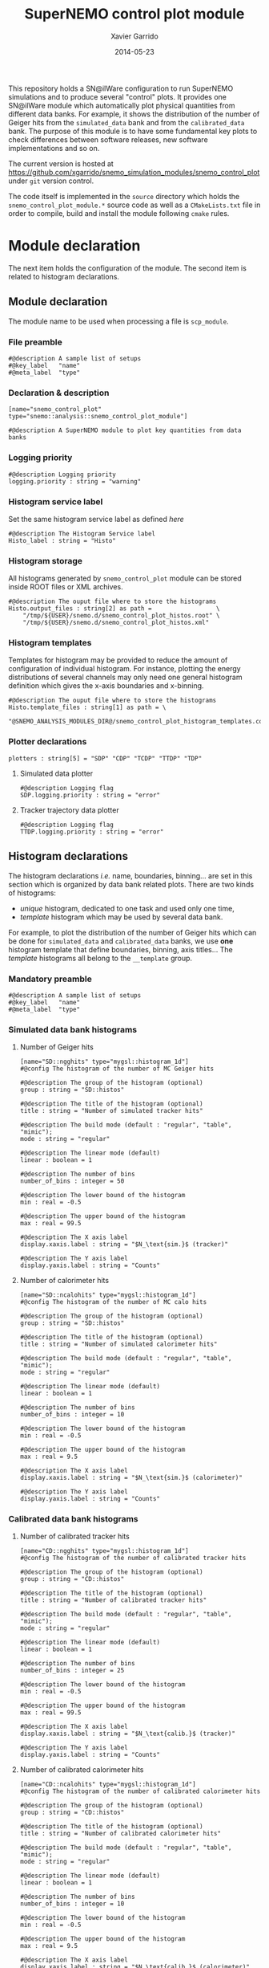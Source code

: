 #+TITLE:  SuperNEMO control plot module
#+AUTHOR: Xavier Garrido
#+DATE:   2014-05-23
#+OPTIONS: ^:{} num:nil toc:nil
#+STARTUP: entitiespretty

This repository holds a SN@ilWare configuration to run SuperNEMO simulations and
to produce several "control" plots. It provides one SN@ilWare module which
automatically plot physical quantities from different data banks. For example,
it shows the distribution of the number of Geiger hits from the =simulated_data=
bank and from the =calibrated_data= bank. The purpose of this module is to have
some fundamental key plots to check differences between software releases, new
software implementations and so on.

The current version is hosted at
[[https://github.com/xgarrido/snemo_simulation_modules/snemo_control_plot]] under
=git= version control.

The code itself is implemented in the =source= directory which holds the
=snemo_control_plot_module.*= source code as well as a =CMakeLists.txt=
file in order to compile, build and install the module following =cmake= rules.

* Module declaration

The next item holds the configuration of the module. The second item is related
to histogram declarations.

** Module declaration
:PROPERTIES:
:MKDIRP: yes
:TANGLE: ../config/snemo_control_plot_module.conf
:END:

The module name to be used when processing a file is =scp_module=.

*** File preamble
#+BEGIN_SRC shell
  #@description A sample list of setups
  #@key_label   "name"
  #@meta_label  "type"
#+END_SRC
*** Declaration & description
#+BEGIN_SRC shell
  [name="snemo_control_plot" type="snemo::analysis::snemo_control_plot_module"]

  #@description A SuperNEMO module to plot key quantities from data banks
#+END_SRC

*** Logging priority
#+BEGIN_SRC shell
  #@description Logging priority
  logging.priority : string = "warning"
#+END_SRC

*** Histogram service label
Set the same histogram service label as defined [[Histogram declarations][here]]
#+BEGIN_SRC shell
  #@description The Histogram Service label
  Histo_label : string = "Histo"
#+END_SRC
*** Histogram storage
All histograms generated by =snemo_control_plot= module can be stored inside
ROOT files or XML archives.
#+BEGIN_SRC shell
  #@description The ouput file where to store the histograms
  Histo.output_files : string[2] as path =                  \
      "/tmp/${USER}/snemo.d/snemo_control_plot_histos.root" \
      "/tmp/${USER}/snemo.d/snemo_control_plot_histos.xml"
#+END_SRC
*** Histogram templates
Templates for histogram may be provided to reduce the amount of configuration of
individual histogram. For instance, plotting the energy distributions of several
channels may only need one general histogram definition which gives the x-axis
boundaries and x-binning.
#+BEGIN_SRC shell
  #@description The ouput file where to store the histograms
  Histo.template_files : string[1] as path = \
      "@SNEMO_ANALYSIS_MODULES_DIR@/snemo_control_plot_histogram_templates.conf"
#+END_SRC

*** Plotter declarations
#+BEGIN_SRC shell
  plotters : string[5] = "SDP" "CDP" "TCDP" "TTDP" "TDP"
#+END_SRC
**** Simulated data plotter
#+BEGIN_SRC shell
  #@description Logging flag
  SDP.logging.priority : string = "error"
#+END_SRC

**** Tracker trajectory data plotter
#+BEGIN_SRC shell
  #@description Logging flag
  TTDP.logging.priority : string = "error"
#+END_SRC

** Histogram declarations
:PROPERTIES:
:MKDIRP: yes
:TANGLE: ../config/snemo_control_plot_histogram_templates.conf
:END:

The histogram declarations /i.e./ name, boundaries, binning... are set in this
section which is organized by data bank related plots. There are two kinds of
histograms:
- /unique/ histogram, dedicated to one task and used only one time,
- /template/ histogram which may be used by several data bank.
For example, to plot the distribution of the number of Geiger hits which can be
done for =simulated_data= and =calibrated_data= banks, we use *one* histogram
template that define boundaries, binning, axis titles... The /template/
histograms all belong to the =__template= group.

*** Mandatory preamble
#+BEGIN_SRC shell
  #@description A sample list of setups
  #@key_label   "name"
  #@meta_label  "type"
#+END_SRC

*** Simulated data bank histograms
**** Number of Geiger hits
#+BEGIN_SRC shell
  [name="SD::ngghits" type="mygsl::histogram_1d"]
  #@config The histogram of the number of MC Geiger hits

  #@description The group of the histogram (optional)
  group : string = "SD::histos"

  #@description The title of the histogram (optional)
  title : string = "Number of simulated tracker hits"

  #@description The build mode (default : "regular", "table", "mimic");
  mode : string = "regular"

  #@description The linear mode (default)
  linear : boolean = 1

  #@description The number of bins
  number_of_bins : integer = 50

  #@description The lower bound of the histogram
  min : real = -0.5

  #@description The upper bound of the histogram
  max : real = 99.5

  #@description The X axis label
  display.xaxis.label : string = "$N_\text{sim.}$ (tracker)"

  #@description The Y axis label
  display.yaxis.label : string = "Counts"
#+END_SRC

**** Number of calorimeter hits
#+BEGIN_SRC shell
  [name="SD::ncalohits" type="mygsl::histogram_1d"]
  #@config The histogram of the number of MC calo hits

  #@description The group of the histogram (optional)
  group : string = "SD::histos"

  #@description The title of the histogram (optional)
  title : string = "Number of simulated calorimeter hits"

  #@description The build mode (default : "regular", "table", "mimic");
  mode : string = "regular"

  #@description The linear mode (default)
  linear : boolean = 1

  #@description The number of bins
  number_of_bins : integer = 10

  #@description The lower bound of the histogram
  min : real = -0.5

  #@description The upper bound of the histogram
  max : real = 9.5

  #@description The X axis label
  display.xaxis.label : string = "$N_\text{sim.}$ (calorimeter)"

  #@description The Y axis label
  display.yaxis.label : string = "Counts"
#+END_SRC

*** Calibrated data bank histograms
**** Number of calibrated tracker hits
#+BEGIN_SRC shell
  [name="CD::ngghits" type="mygsl::histogram_1d"]
  #@config The histogram of the number of calibrated tracker hits

  #@description The group of the histogram (optional)
  group : string = "CD::histos"

  #@description The title of the histogram (optional)
  title : string = "Number of calibrated tracker hits"

  #@description The build mode (default : "regular", "table", "mimic");
  mode : string = "regular"

  #@description The linear mode (default)
  linear : boolean = 1

  #@description The number of bins
  number_of_bins : integer = 25

  #@description The lower bound of the histogram
  min : real = -0.5

  #@description The upper bound of the histogram
  max : real = 99.5

  #@description The X axis label
  display.xaxis.label : string = "$N_\text{calib.}$ (tracker)"

  #@description The Y axis label
  display.yaxis.label : string = "Counts"
#+END_SRC

**** Number of calibrated calorimeter hits
#+BEGIN_SRC shell
  [name="CD::ncalohits" type="mygsl::histogram_1d"]
  #@config The histogram of the number of calibrated calorimeter hits

  #@description The group of the histogram (optional)
  group : string = "CD::histos"

  #@description The title of the histogram (optional)
  title : string = "Number of calibrated calorimeter hits"

  #@description The build mode (default : "regular", "table", "mimic");
  mode : string = "regular"

  #@description The linear mode (default)
  linear : boolean = 1

  #@description The number of bins
  number_of_bins : integer = 10

  #@description The lower bound of the histogram
  min : real = -0.5

  #@description The upper bound of the histogram
  max : real = 9.5

  #@description The X axis label
  display.xaxis.label : string = "$N_\text{calib.}$ (calorimeter)"

  #@description The Y axis label
  display.yaxis.label : string = "Counts"
#+END_SRC

**** Distribution of drift radius
#+BEGIN_SRC shell
  [name="CD::drift_radius" type="mygsl::histogram_1d"]
  #@config The histogram of the Geiger cell radius

  #@description The group of the histogram (optional)
  group : string = "CD::histos"

  #@description The title of the histogram (optional)
  title : string = "Distribution of Geiger drift distance"

  #@description The build mode (default : "regular", "table", "mimic");
  mode : string = "regular"

  #@description The linear mode (default)
  linear : boolean = 1

  #@description The number of bins
  number_of_bins : integer = 100

  #@description The unit of the bins' bounds (a standard unit, typically SI or CLHEP)
  unit : string = "mm"

  #@description The lower bound of the histogram
  min : real as length = 0 mm

  #@description The upper bound of the histogram
  max : real as length = 25 mm

  #@description The X axis label
  display.xaxis.label : string = "$r_\text{calib.}$ (tracker)"

  #@description The Y axis label
  display.yaxis.label : string = "Counts"
#+END_SRC
**** Distribution of drift radius error
#+BEGIN_SRC shell
  [name="CD::drift_radius_error" type="mygsl::histogram_1d"]
  #@config The histogram of the Geiger cell radius error

  #@description The group of the histogram (optional)
  group : string = "CD::histos"

  #@description The title of the histogram (optional)
  title : string = "Distribution of Geiger drift distance error"

  #@description The build mode (default : "regular", "table", "mimic");
  mode : string = "regular"

  #@description The linear mode (default)
  linear : boolean = 1

  #@description The number of bins
  number_of_bins : integer = 100

  #@description The unit of the bins' bounds (a standard unit, typically SI or CLHEP)
  unit : string = "mm"

  #@description The lower bound of the histogram
  min : real as length = 0 mm

  #@description The upper bound of the histogram
  max : real as length = 1 mm

  #@description The X axis label
  display.xaxis.label : string = "$\sigma_{r_\text{calib.}}$ (tracker)"

  #@description The Y axis label
  display.yaxis.label : string = "Counts"
#+END_SRC

**** Distribution of longitudinal position
#+BEGIN_SRC shell
  [name="CD::long_position" type="mygsl::histogram_1d"]
  #@config The histogram of the Geiger cell longitudinal position

  #@description The group of the histogram (optional)
  group : string = "CD::histos"

  #@description The title of the histogram (optional)
  title : string = "Distribution of Geiger longitudinal position"

  #@description The build mode (default : "regular", "table", "mimic");
  mode : string = "regular"

  #@description The linear mode (default)
  linear : boolean = 1

  #@description The number of bins
  number_of_bins : integer = 100

  #@description The unit of the bins' bounds (a standard unit, typically SI or CLHEP)
  unit : string = "mm"

  #@description The lower bound of the histogram
  min : real as length = 0 mm

  #@description The upper bound of the histogram
  max : real as length = 1500 mm

  #@description The X axis label
  display.xaxis.label : string = "$z_\text{calib.}$ (tracker)"

  #@description The Y axis label
  display.yaxis.label : string = "Counts"
#+END_SRC

**** Distribution of longitudinal position error
#+BEGIN_SRC shell
  [name="CD::long_position_error" type="mygsl::histogram_1d"]
  #@config The histogram of the Geiger cell longitudinal position error

  #@description The group of the histogram (optional)
  group : string = "CD::histos"

  #@description The title of the histogram (optional)
  title : string = "Distribution of Geiger longitudinal position error"

  #@description The build mode (default : "regular", "table", "mimic");
  mode : string = "regular"

  #@description The linear mode (default)
  linear : boolean = 1

  #@description The number of bins
  number_of_bins : integer = 100

  #@description The unit of the bins' bounds (a standard unit, typically SI or CLHEP)
  unit : string = "mm"

  #@description The lower bound of the histogram
  min : real as length = 0 mm

  #@description The upper bound of the histogram
  max : real as length = 10 mm

  #@description The X axis label
  display.xaxis.label : string = "$\sigma_{z_\text{calib.}}$ (tracker)"

  #@description The Y axis label
  display.yaxis.label : string = "Counts"
#+END_SRC

*** Tracker clustering data bank histograms
**** Number of clusters
#+BEGIN_SRC shell
  [name="TCD::nclusters" type="mygsl::histogram_1d"]
  #@config The histogram of the number of tracker clusters

  #@description The group of the histogram (optional)
  group : string = "TCD::histos"

  #@description The build mode (default : "regular", "table", "mimic");
  mode : string = "regular"

  #@description The linear mode (default)
  linear : boolean = 1

  #@description The number of bins
  number_of_bins : integer = 10

  #@description The lower bound of the histogram
  min : real = -0.5

  #@description The upper bound of the histogram
  max : real = 9.5

  #@description The X axis label
  display.xaxis.label : string = "$N_\text{cluster}$"

  #@description The Y axis label
  display.yaxis.label : string = "Counts"
#+END_SRC
*** Tracker trajectory data bank histograms
**** Helix radius
#+BEGIN_SRC shell
  [name="TTD::helix_radius" type="mygsl::histogram_1d"]
  #@config The histogram of the helix radius

  #@description The group of the histogram (optional)
  group : string = "TTD::histos"

  #@description The build mode (default : "regular", "table", "mimic");
  mode : string = "regular"

  #@description The linear mode (default)
  linear : boolean = 1

  #@description The number of bins
  number_of_bins : integer = 100

  #@description The unit of the bins' bounds (a standard unit, typically SI or CLHEP)
  unit : string = "mm"

  #@description The lower bound of the histogram
  min : real as length = 0.0 mm

  #@description The upper bound of the histogram
  max : real as length = 2 m

  #@description The X axis label
  display.xaxis.label : string = "$r_\text{helix}$"

  #@description The Y axis label
  display.yaxis.label : string = "Counts"
#+END_SRC
*** Topology data bank histograms
**** 1e1\alpha plots
***** Electron energy
#+BEGIN_SRC shell
  [name="TD::1e1a::electron_energy" type="mygsl::histogram_1d"]
  #@config The histogram of the electron energy for 1e1a topology

  #@description The group of the histogram (optional)
  group : string = "TD::1e1a::histos"

  #@description The build mode (default : "regular", "table", "mimic");
  mode : string = "regular"

  #@description The linear mode (default)
  linear : boolean = 1

  #@description The number of bins
  number_of_bins : integer = 100

  #@description The unit of the bins' bounds (a standard unit, typically SI or CLHEP)
  unit : string = "keV"

  #@description The lower bound of the histogram
  min : real as energy = 0.0 keV

  #@description The upper bound of the histogram
  max : real as energy = 4.0 MeV

  #@description The X axis label
  display.xaxis.label : string = "electron energy"

  #@description The Y axis label
  display.yaxis.label : string = "Counts"
#+END_SRC

***** Electron track length
#+BEGIN_SRC shell
  [name="TD::1e1a::electron_track_length" type="mygsl::histogram_1d"]
  #@config The histogram of the electron track length

  #@description The group of the histogram (optional)
  group : string = "TD::1e1a::histos"

  #@description The build mode (default : "regular", "table", "mimic");
  mode : string = "regular"

  #@description The linear mode (default)
  linear : boolean = 1

  #@description The number of bins
  number_of_bins : integer = 100

  #@description The unit of the bins' bounds (a standard unit, typically SI or CLHEP)
  unit : string = "mm"

  #@description The lower bound of the histogram
  min : real as length = 0.0 mm

  #@description The upper bound of the histogram
  max : real as length = 3 m

  #@description The X axis label
  display.xaxis.label : string = "electron track length"

  #@description The Y axis label
  display.yaxis.label : string = "Counts"
#+END_SRC

***** Alpha delayed time
#+BEGIN_SRC shell
  [name="TD::1e1a::alpha_delayed_time" type="mygsl::histogram_1d"]
  #@config The histogram of the alpha delayed time

  #@description The group of the histogram (optional)
  group : string = "TD::1e1a::histos"

  #@description The build mode (default : "regular", "table", "mimic");
  mode : string = "regular"

  #@description The linear mode (default)
  linear : boolean = 1

  #@description The number of bins
  number_of_bins : integer = 100

  #@description The unit of the bins' bounds (a standard unit, typically SI or CLHEP)
  unit : string = "us"

  #@description The lower bound of the histogram
  min : real as time = 0.0 us

  #@description The upper bound of the histogram
  max : real as time = 1 ms

  #@description The X axis label
  display.xaxis.label : string = "$\alpha$ delay time"

  #@description The Y axis label
  display.yaxis.label : string = "Counts"
#+END_SRC

***** Alpha track length
#+BEGIN_SRC shell
  [name="TD::1e1a::alpha_track_length" type="mygsl::histogram_1d"]
  #@config The histogram of the alpha track length

  #@description The group of the histogram (optional)
  group : string = "TD::1e1a::histos"

  #@description The build mode (default : "regular", "table", "mimic");
  mode : string = "regular"

  #@description The linear mode (default)
  linear : boolean = 1

  #@description The number of bins
  number_of_bins : integer = 100

  #@description The unit of the bins' bounds (a standard unit, typically SI or CLHEP)
  unit : string = "mm"

  #@description The lower bound of the histogram
  min : real as length = 0.0 mm

  #@description The upper bound of the histogram
  max : real as length = 400 mm

  #@description The X axis label
  display.xaxis.label : string = "$\alpha$ track length"

  #@description The Y axis label
  display.yaxis.label : string = "Counts"
#+END_SRC
**** 2e plots
***** Minimal electron energy
#+BEGIN_SRC shell
  [name="TD::2e::minimal_energy" type="mygsl::histogram_1d"]
  #@config The histogram of the minimal energy for 2e topology

  #@description The group of the histogram (optional)
  group : string = "TD::2e::histos"

  #@description The build mode (default : "regular", "table", "mimic");
  mode : string = "regular"

  #@description The linear mode (default)
  linear : boolean = 1

  #@description The number of bins
  number_of_bins : integer = 100

  #@description The unit of the bins' bounds (a standard unit, typically SI or CLHEP)
  unit : string = "keV"

  #@description The lower bound of the histogram
  min : real as energy = 0.0 keV

  #@description The upper bound of the histogram
  max : real as energy = 4.0 MeV

  #@description The X axis label
  display.xaxis.label : string = "electron minimal energy"

  #@description The Y axis label
  display.yaxis.label : string = "Counts"
#+END_SRC
***** Maximal electron energy
#+BEGIN_SRC shell
  [name="TD::2e::maximal_energy" type="mygsl::histogram_1d"]
  #@config The histogram of the maximal energy for 2e topology

  #@description The group of the histogram (optional)
  group : string = "TD::2e::histos"

  #@description The build mode (default : "regular", "table", "mimic");
  mode : string = "regular"

  #@description The linear mode (default)
  linear : boolean = 1

  #@description The number of bins
  number_of_bins : integer = 100

  #@description The unit of the bins' bounds (a standard unit, typically SI or CLHEP)
  unit : string = "keV"

  #@description The lower bound of the histogram
  min : real as energy = 0.0 keV

  #@description The upper bound of the histogram
  max : real as energy = 4.0 MeV

  #@description The X axis label
  display.xaxis.label : string = "electron maximal energy"

  #@description The Y axis label
  display.yaxis.label : string = "Counts"
#+END_SRC

***** Total electron energy
#+BEGIN_SRC shell
  [name="TD::2e::total_energy" type="mygsl::histogram_1d"]
  #@config The histogram of the total energy for 2e topology

  #@description The group of the histogram (optional)
  group : string = "TD::2e::histos"

  #@description The build mode (default : "regular", "table", "mimic");
  mode : string = "regular"

  #@description The linear mode (default)
  linear : boolean = 1

  #@description The number of bins
  number_of_bins : integer = 100

  #@description The unit of the bins' bounds (a standard unit, typically SI or CLHEP)
  unit : string = "keV"

  #@description The lower bound of the histogram
  min : real as energy = 0.0 keV

  #@description The upper bound of the histogram
  max : real as energy = 4.0 MeV

  #@description The X axis label
  display.xaxis.label : string = "electron total energy"

  #@description The Y axis label
  display.yaxis.label : string = "Counts"
#+END_SRC
***** Angle between electrons
#+BEGIN_SRC shell
  [name="TD::2e::angle" type="mygsl::histogram_1d"]
  #@config The histogram of the angle between electrons for 2e topology

  #@description The group of the histogram (optional)
  group : string = "TD::2e::histos"

  #@description The build mode (default : "regular", "table", "mimic");
  mode : string = "regular"

  #@description The linear mode (default)
  linear : boolean = 1

  #@description The number of bins
  number_of_bins : integer = 100

  #@description The unit of the bins' bounds (a standard unit, typically SI or CLHEP)
  unit : string = "degree"

  #@description The lower bound of the histogram
  min : real as angle = 0.0 degree

  #@description The upper bound of the histogram
  max : real as angle = 180 degree

  #@description The X axis label
  display.xaxis.label : string = "$\theta$ angle"

  #@description The Y axis label
  display.yaxis.label : string = "Counts"
#+END_SRC
